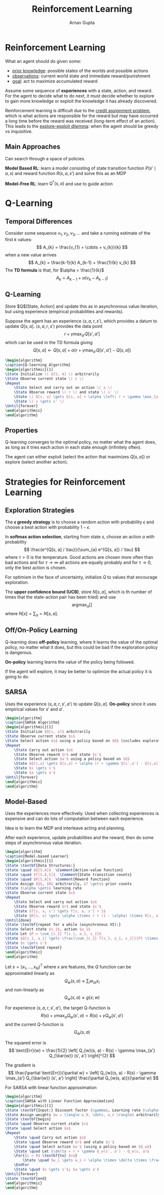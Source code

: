 #+title: Reinforcement Learning
#+author: Arnav Gupta
#+LATEX_HEADER: \usepackage{parskip,darkmode}
#+LATEX_HEADER: \usepackage{algorithm}
#+LATEX_HEADER: \usepackage{algpseudocode}
#+LATEX_HEADER: \enabledarkmode
#+HTML_HEAD: <link rel="stylesheet" type="text/css" href="src/latex.css" />

* Reinforcement Learning
What an agent should do given some:
- _prior knowledge_: possible states of the worlds and possible actions
- _observations_: current world state and immediate reward/punishment
- _goal_: act to maximize accumulated reward

Assume some sequence of *experiences* with a state, action, and reward.
For the agent to decide what to do next, it must decide whether to explore to gain more knowledge
or exploit the knowledge it has already discovered.

Reinforcement learning is difficult due to the _credit assignment problem_, which is what actions
are responsible for the reward but may have occurred a long time before the reward was received
(long-term effect of an action).
This leads to the _explore-exploit dilemma_: when the agent should be greedy vs inquisitive.

** Main Approaches
Can search through a space of policies.

*Model Based RL*: learn a model consisting of state transition function $P(s' \mid a, s)$ and
reward function $R(s, a, s')$ and solve this as an MDP

*Model-Free RL*: learn $Q^{*}(s,a)$ and use to guide action

* Q-Learning
** Temporal Differences
Consider some sequence $v_{1}, v_{2}, v_{3}, \dots$ and take a running estimate of the first $k$
values:
$$ A_{k} = \frac{v_{1} + \cdots + v_{k}}{k} $$
when a new value arrives
$$ A_{k} = \frac{k-1}{k} A_{k-1} + \frac{1}{k} v_{k} $$
The *TD formula* is that, for $\alpha = \frac{1}{k}$
$$ A_{k} = A_{k-1} + \alpha (v_{k} - A_{k-1}) $$

** Q-Learning
Store $Q$[State, Action] and update this as in asynchronous value iteration, but using
experience (empirical probabilities and rewards).

Suppose the agent has an experience $\left< s, a, r, s' \right>$, which provides a datum to
update $Q[s, a]$.
$\left< s, a, r, s' \right>$ provides the data point
$$ r + \gamma \max_{a'} Q[s', a'] $$
which can be used in the TD formula giving
$$ Q[s, a] \gets Q[s, a] + \alpha \left( r + \gamma \max_{a'} Q[s', a'] - Q[s, a] \right) $$

#+BEGIN_SRC latex
\begin{algorithm}
\caption{Q-learning Algorithm}
\begin{algorithmic}[1]
\State Initialize \( Q[S, A] \) arbitrarily
\State Observe current state \( s \)
\Repeat
    \State Select and carry out an action \( a \)
    \State Observe reward \( r \) and state \( s' \)
    \State \( Q[s, a] \gets Q[s, a] + \alpha \left( r + \gamma \max_{a'} Q[s', a'] - Q[s, a] \right) \)
    \State \( s \gets s' \)
\Until{forever}
\end{algorithmic}
\end{algorithm}
#+END_SRC

** Properties
Q-learning converges to the optimal policy, no matter what the agent does, as long as it tries
each action in each state enough (infinitely often).

The agent can either exploit (select the action that maximizes $Q[s, a]$) or
explore (select another action).

* Strategies for Reinforcement Learning
** Exploration Strategies
The *$\epsilon$ greedy strategy* is to choose a random action with probability $\epsilon$ and choose
a best action with probability $1-\epsilon$.

In *softmax action selection*, starting from state $s$, choose an action $a$ with probability
$$ \frac{e^{Q[s, a] / \tau}}{\sum_{a} e^{Q[s, a]} / \tau} $$
where $\tau > 0$ is the temperature.
Good actions are chosen more often than bad actions and for $\tau \to \infty$ all actions are
equally probably and for $\tau \to 0$, only the best action is chosen.

For optimism in the face of uncertainty, initialize $Q$ to values that encourage exploration.

The *upper confidence bound (UCB)*, store $N[s, a]$, which is th number of times that the
state-action pair has been tried) and use
$$ \text{arg} \max_{a} \left[ \right] $$
where $N[s] = \sum_{a} = N[s, a]$.

** Off/On-Policy Learning
Q-learning does *off-policy* learning, where it learns the value of the optimal policy, no matter
what it does, but this could be bad if the exploration policy is dangerous.

*On-policy* learning learns the value of the policy being followed.

If the agent will explore, it may be better to optimize the actual policy it is going to do.

** SARSA
Uses the experience $\left< s, a, r, s', a' \right>$ to update $Q[s, a]$.
*On-policy* since it uses empirical values for $s'$ and $a'$.

#+BEGIN_SRC latex
\begin{algorithm}
\caption{SARSA Algorithm}
\begin{algorithmic}[1]
\State Initialize $Q[s, a]$ arbitrarily
\State Observe current state $s$
\State Select action $a$ using a policy based on $Q$ (includes exploration)
\Repeat
    \State Carry out action $a$
    \State Observe reward $r$ and state $s'$
    \State Select action $a'$ using a policy based on $Q$
    \State $Q[s,a] \gets Q[s,a] + \alpha (r + \gamma Q[s',a'] - Q[s,a])$
    \State $s \gets s'$
    \State $a \gets a'$
\Until{forever}
\end{algorithmic}
\end{algorithm}
#+END_SRC

** Model-Based
Uses the experiences more effectively.
Used when collecting experiences is expensive and can do lots of computation between
each experience.

Idea is to learn the MDP and interleave acting and planning.

After each experience, update probabilities and the reward, then do some steps of
asynchronous value iteration.

#+BEGIN_SRC latex
\begin{algorithm}
\caption{Model-based Learner}
\begin{algorithmic}[1]
\State \textbf{Data Structures:}
\State \quad $Q[S,A]$  \Comment{Action-value function}
\State \quad $T[S,A,S]$  \Comment{State transition counts}
\State \quad $R[S,A]$  \Comment{Reward function}
\State Assign $Q$, $R$ arbitrarily, $T \gets$ prior counts
\State $\alpha \gets$ learning rate
\State Observe current state $s$
\Repeat
    \State Select and carry out action $a$
    \State Observe reward $r$ and state $s'$
    \State $T[s, a, s'] \gets T[s, a, s'] + 1$
    \State $R[s, a] \gets \alpha \times r + (1 - \alpha) \times R[s, a]$
\Until{done}
\State \textbf{repeat for a while (asynchronous VI):}
\State Select state $s_1$, action $a_1$
\State Let $P = \sum_{s_2} T[s_1, a_1, s_2]$
\State $Q[s_1, a_1] \gets \frac{\sum_{s_2} T[s_1, a_1, s_2]}{P} \times (R[s_1, a_1] + \gamma \max_{a_2} Q[s_2, a_2])$
\State $s \gets s'$
\State \textbf{end repeat}
\end{algorithmic}
\end{algorithm}
#+END_SRC

Let $s = (x_{1}, \dots, x_{N})^{T}$ where $x$ are features,
the $Q$ function can be approximated linearly as
$$ Q_{w}(s,a) \approx \sum_{i} w_{ai}x_{i} $$
and non-linearly as
$$ Q_{w} (s,a) \approx g(x ; w) $$

For experience $\left< s, a, r, s', a' \right>$,
the target Q-function is
$$ R(s) + \gamma \max_{a} Q_{w}(s', a) = R(s) + \gamma Q_{w}(s', a') $$
and the current Q-function is
$$ Q_{\bar{w}}(s, a) $$

The squared error is
$$ \text{Err}(w) = \frac{1}{2} \left[ Q_{w}(s, a) - R(s) - \gamma \max_{a'} Q_{\bar{w}} (s', a') \right]^{2} $$

The gradient is
$$ \frac{\partial \text{Err}}{\partial w} = \left[ Q_{w}(s, a) - R(s) - \gamma \max_{a'} Q_{\bar{w}} (s', a') \right] \frac{\partial Q_{w(s, a)}}{\partial w} $$

For SARSA with linear function approximation
#+BEGIN_SRC latex
\begin{algorithm}
\caption{SARSA with Linear Function Approximation}
\begin{algorithmic}[1]
\State \textbf{Input:} Discount factor $\gamma$, Learning rate $\alpha$
\State Assign weights $w = \langle w_0, \dots, w_n \rangle$ arbitrarily
\State \textbf{begin}
\State \quad Observe current state $s$
\State \quad Select action $a$
\Repeat
    \State \quad Carry out action $a$
    \State \quad Observe reward $r$ and state $s'$
    \State \quad Select action $a'$ (using a policy based on $Q_w$)
    \State \quad Let $\delta = r + \gamma Q_w(s', a') - Q_w(s, a)$
    \For{$i = 0$ \textbf{to} $n$}
        \State \quad $w_i \gets w_i + \alpha \times \delta \times \frac{\partial Q_w(s, a)}{\partial w_i}$
    \EndFor
    \State \quad $s \gets s'$; $a \gets a'$
\Until{forever}
\State \textbf{end}
\end{algorithmic}
\end{algorithm}
#+END_SRC

* Convergence and Divergence
Linear Q-learning converges under the same conditions as Q-learning
$$ w_{i} \gets w_{i} + \alpha [Q_{w}(s, a) - R(s) - \gamma Q_{w}(s', a')] x_{i} $$

Nonlinear Q-learning may diverge, as adjusting $w$ to increase $Q$ at $(s, a)$ might
introduce errors at nearby state-action pairs.

To mitigate divergence, can use *experience relay* or *two Q functions* (Q network or
target network).

** Experience Relay
Store previous experiences $(s, a, r, s', a')$ in a buffer and sample a mini-batch
of previous experiences at each step to learn by Q-learning.

This breaks correlations between successive updates, so learning is more stable.

A few interactions with the environment are needed to converge (greater data
efficiency).

** Target Network
Use a separate target network that is updated only periodically.
The target network has weights $\bar{w}$ and computes $Q_{\bar{w}}(s, a)$.

This should be repeated for each $(s, a, r, s', a')$ in a mini-batch:
$$ w \gets w + \alpha [Q_{w}(s, a) - R(s) - \gamma Q_{\bar{w}}(s', a')] \frac{\partial Q_{w}(s, a)}{\partial w} $$
Then $\bar{w} = w$.

** Deep Q Network
#+BEGIN_SRC latex
\begin{algorithm}
\caption{Q-learning with Experience Replay}
\begin{algorithmic}[1]
\State Assign weights \( w = \langle w_0, \dots, w_n \rangle \) at random in \([-1, 1]\)
\State \textbf{begin}
\State \quad Observe current state \( s \)
\State \quad Select action \( a \)
\Repeat
    \State \quad Carry out action \( a \)
    \State \quad Observe reward \( r \) and state \( s' \)
    \State \quad Select action \( a' \) using a policy based on \( Q_w \)
    \State \quad Add \( (s, a, r, s', a') \) to experience buffer
    \State \quad Sample mini-batch of experiences from buffer
    \For{each experience \( (\hat{s}, \hat{a}, \hat{r}, \hat{s'} , \hat{a'}) \) in mini-batch}
        \State \quad Let \( \delta = \hat{r} + \gamma Q_w(\hat{s'}, \hat{a'}) - Q_w(\hat{s}, \hat{a}) \)
        \State \quad \( w \gets w + \alpha \times \delta \times \frac{\partial Q_w(\hat{s}, \hat{a})}{\partial w} \)
    \EndFor
    \State \quad \( s \gets s' \); \( a \gets a' \)
    \If{every \( c \) steps}
        \State \quad Update target: \( w \gets w \)
    \EndIf
\Until{forever}
\State \textbf{end}
\end{algorithmic}
\end{algorithm}
#+END_SRC

** Bayesian Reinforcement Learning
Include the parameters (transition function and observation function) in the state space.

Model-based learning is done through inference (belief state).

The state space becomes continuous but the belief space is a space of continuous functions.

Can mitigate complexity by modeling reachable beliefs.

This gives optimal exploration-exploitation tradeoff.
